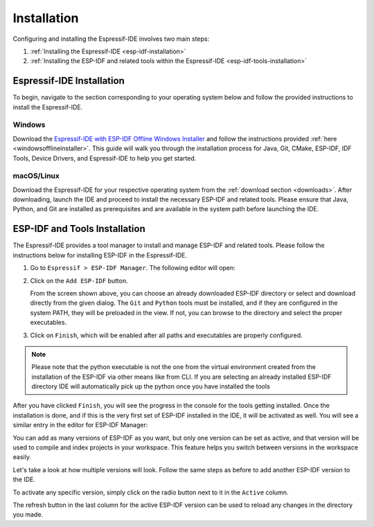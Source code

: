 Installation
===============================

Configuring and installing the Espressif-IDE involves two main steps:

1. :ref:`Installing the Espressif-IDE <esp-idf-installation>`
2. :ref:`Installing the ESP-IDF and related tools within the Espressif-IDE <esp-idf-tools-installation>`

Espressif-IDE Installation
----------------------------
.. _esp-idf-installation:

To begin, navigate to the section corresponding to your operating system below and follow the provided instructions to install the Espressif-IDE.

Windows
~~~~~~~~

Download the `Espressif-IDE with ESP-IDF Offline Windows Installer <https://dl.espressif.com/dl/esp-idf/>`_ and follow the instructions provided :ref:`here <windowsofflineinstaller>`. This guide will walk you through the installation process for Java, Git, CMake, ESP-IDF, IDF Tools, Device Drivers, and Espressif-IDE to help you get started.

macOS/Linux
~~~~~~~~~~~~
Download the Espressif-IDE for your respective operating system from the :ref:`download section <downloads>`. After downloading, launch the IDE and proceed to install the necessary ESP-IDF and related tools. Please ensure that Java, Python, and Git are installed as prerequisites and are available in the system path before launching the IDE.

ESP-IDF and Tools Installation
-------------------------------
.. _esp-idf-tools-installation:

The Espressif-IDE provides a tool manager to install and manage ESP-IDF and related tools. Please follow the instructions below for installing ESP-IDF in the Espressif-IDE.

1. Go to ``Espressif > ESP-IDF Manager``. The following editor will open:

   .. image:: ../../media/ToolsManager/ESP-IDF_Manager_Editor_Screen.png

2. Click on the ``Add ESP-IDF`` button.

   .. image:: ../../media/ToolsManager/ESP-IDF_Configuration_Download_or_Use_ESP-IDF.png

   From the screen shown above, you can choose an already downloaded ESP-IDF directory or select and download directly from the given dialog. The ``Git`` and ``Python`` tools must be installed, and if they are configured in the system PATH, they will be preloaded in the view. If not, you can browse to the directory and select the proper executables.

3. Click on ``Finish``, which will be enabled after all paths and executables are properly configured.

.. note::
    Please note that the python executable is not the one from the virtual environment created from the installation of the ESP-IDF via other means like from CLI. If you are selecting an already installed ESP-IDF directory IDE will automatically pick up the python once you have installed the tools

After you have clicked ``Finish``, you will see the progress in the console for the tools getting installed. Once the installation is done, and if this is the very first set of ESP-IDF installed in the IDE, it will be activated as well. You will see a similar entry in the editor for ESP-IDF Manager:

.. image:: ../../media/ToolsManager/Tool_installed_and_activated.png

You can add as many versions of ESP-IDF as you want, but only one version can be set as active, and that version will be used to compile and index projects in your workspace. This feature helps you switch between versions in the workspace easily.

Let's take a look at how multiple versions will look. Follow the same steps as before to add another ESP-IDF version to the IDE.

.. image:: ../../media/ToolsManager/ESP-IDF_Manager_Multiple_versions.png

To activate any specific version, simply click on the radio button next to it in the ``Active`` column.

The refresh button in the last column for the active ESP-IDF version can be used to reload any changes in the directory you made.

